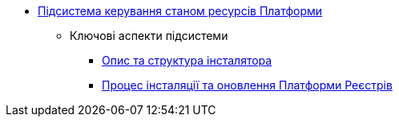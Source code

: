 *** xref:arch:architecture/platform-installer/overview.adoc[Підсистема керування станом ресурсів Платформи]
**** Ключові аспекти підсистеми
***** xref:arch:architecture/platform-installer/installer-structure.adoc[Опис та структура інсталятора]
***** xref:arch:architecture/platform-installer/installation-process.adoc[Процес інсталяції та оновлення Платформи Реєстрів]
